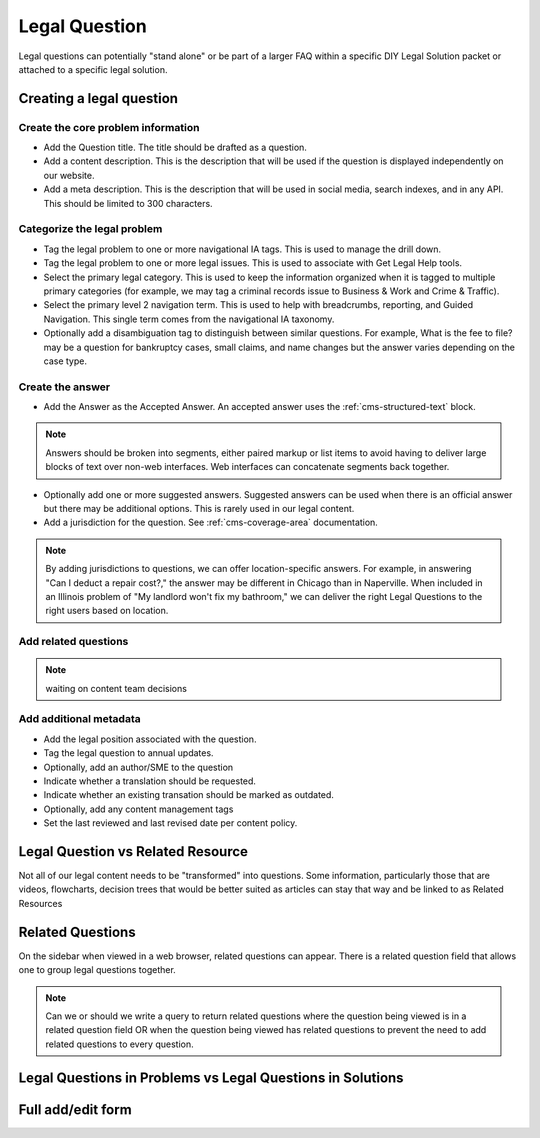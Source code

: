 .. _cms-legal-question:

======================
Legal Question
======================

Legal questions can potentially "stand alone" or be part of a larger FAQ within a specific  DIY Legal Solution packet or attached to a specific legal solution.

Creating a legal question
==============================

Create the core problem information
^^^^^^^^^^^^^^^^^^^^^^^^^^^^^^^^^^^^

* Add the Question title. The title should be drafted as a question.
* Add a content description. This is the description that will be used if the question is displayed independently on our website.
* Add a meta description. This is the description that will be used in social media, search indexes, and in any API. This should be limited to 300 characters.

Categorize the legal problem
^^^^^^^^^^^^^^^^^^^^^^^^^^^^^

* Tag the legal problem to one or more navigational IA tags. This is used to manage the drill down.
* Tag the legal problem to one or more legal issues. This is used to associate with Get Legal Help tools.
* Select the primary legal category. This is used to keep the information organized when it is tagged to multiple primary categories (for example, we may tag a criminal records issue to Business & Work and Crime & Traffic).
* Select the primary level 2 navigation term. This is used to help with breadcrumbs, reporting, and Guided Navigation. This single term comes from the navigational IA taxonomy.
* Optionally add a disambiguation tag to distinguish between similar questions. For example, What is the fee to file? may be a question for bankruptcy cases, small claims, and name changes but the answer varies depending on the case type.

Create the answer
^^^^^^^^^^^^^^^^^^^^
* Add the Answer as the Accepted Answer. An accepted answer uses the :ref:`cms-structured-text` block.

.. note::  Answers should be broken into segments, either paired markup or list items to avoid having to deliver large blocks of text over non-web interfaces. Web interfaces can concatenate segments back together.

* Optionally add one or more suggested answers. Suggested answers can be used when there is an official answer but there may be additional options. This is rarely used in our legal content.

* Add a jurisdiction for the question. See :ref:`cms-coverage-area` documentation.

.. note:: By adding jurisdictions to questions, we can offer location-specific answers. For example, in answering "Can I deduct a repair cost?," the answer may be different in Chicago than in Naperville. When included in an Illinois problem of "My landlord won't fix my bathroom," we can deliver the right Legal Questions to the right users based on location.

Add related questions
^^^^^^^^^^^^^^^^^^^^^^

.. note:: waiting on content team decisions

Add additional metadata
^^^^^^^^^^^^^^^^^^^^^^^^^^

* Add the legal position associated with the question.
* Tag the legal question to annual updates.
* Optionally, add an author/SME to the question
* Indicate whether a translation should be requested.
* Indicate whether an existing transation should be marked as outdated.
* Optionally, add any content management tags
* Set the last reviewed and last revised date per content policy.



Legal Question vs Related Resource
=====================================

Not all of our legal content needs to be "transformed" into questions. Some information, particularly those that are videos, flowcharts, decision trees that would be better suited as articles can stay that way and be linked to as Related Resources

Related Questions
====================

On the sidebar when viewed in a web browser, related questions can appear. There is a related question field that allows one to group legal questions together.

.. note:: Can we or should we write a query to return related questions where the question being viewed is in a related question field OR when the question being viewed has related questions to prevent the need to add related questions to every question.


Legal Questions in Problems vs Legal Questions in Solutions
=============================================================



Full add/edit form
====================

.. image:: ../assets/cms-legal-question-edit-form.png
